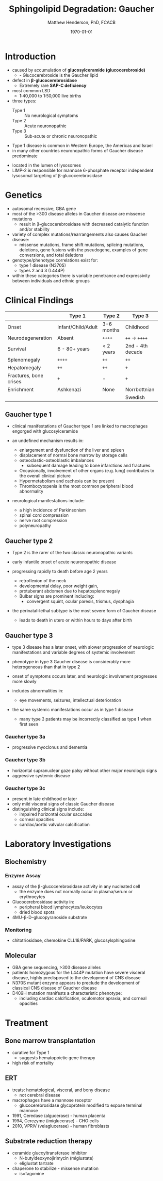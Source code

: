 #+TITLE: Sphingolipid Degradation: Gaucher
#+AUTHOR: Matthew Henderson, PhD, FCACB
#+DATE: \today

* Introduction
- caused by accumulation of *glucosylceramide (glucocerebroside)*
  - - Glucocerebroside is the Gaucher lipid
- defect in *\beta-glucocerebrosidase*
  - Extremely rare *SAP-C deficiency*
- most common LSD
  - 1:40,000 to 1:50,000 live births
- three types:
  - Type 1 :: No neurological symptoms
  - Type 2 :: Acute neuronopathic
  - Type 3 :: Sub-acute or chronic neuronopathic
- Type 1 disease is common in Western Europe, the Americas and Israel
- in many other countries neuronopathic forms of Gaucher disease predominate


- located in the lumen of lysosomes
- LIMP-2 is responsible for mannose 6-phosphate receptor independent
  lysosomal targeting of \beta-glucocerebrosidase

#+CAPTION[]:Glucocerebroside the Gaucher Lipid
#+NAME: fig:gluc 
#+ATTR_LaTeX: :width 0.5\textwidth
[[file:./gaucher/figures/glucocerebroside.png]]

#+CAPTION[]:\beta-glucocerebrosidase defective in Gaucher
#+NAME: fig:sidase
#+ATTR_LaTeX: :width 0.5\textwidth
[[file:./gaucher/figures/glucocerebrosidase.png]]

* Genetics
- autosomal recessive, GBA gene 
- most of the >300 disease alleles in Gaucher disease are missense
  mutations
  - result in \beta-glucocerebrosidase with decreased catalytic
    function and/or stability
- variety of complex mutations/rearrangements also causes Gaucher
  disease:
  - missense mutations, frame shift mutations, splicing mutations,
    deletions, gene fusions with the pseudogene, examples of gene
    conversions, and total deletions
- genotype/phenotype correlations exist for:
  - type 1 disease (N370S)
  - types 2 and 3 (L444P)
- within these categories there is variable penetrance and
  expressivity between individuals and ethnic groups

* Clinical Findings
#+CAPTION[]: Gaucher Clinical Variants
#+NAME: tab:variants
|                        | Type 1             | Type 2     | Type 3           |
|------------------------+--------------------+------------+------------------|
| Onset                  | Infant/Child/Adult | 3-6 months | Childhood        |
| Neurodegeneration      | Absent             | =++++=     | =++= \to =++++=  |
| Survival               | 6 - 80+ years      | < 2 years  | 2nd - 4th decade |
| Splenomegaly           | =++++=             | =++=       | =++=             |
| Hepatomegaly           | =++=               | =++=       | =+=              |
| Fractures, bone crises | =+=                | -          | =+=              |
| Enrichment             | Ashkenazi          | None       | Norrbottnian     |
|                        |                    |            | Swedish          |

** Gaucher type 1
- clinical manifestations of Gaucher type 1 are linked to macrophages
  engorged with glucosylceramide

- an undefined mechanism results in:
  - enlargement and dysfunction of the liver and spleen
  - displacement of normal bone marrow by storage cells
  - osteoclastic-osteoblastic imbalances
    - subsequent damage leading to bone infarctions and fractures
  - Occasionally, involvement of other organs (e.g. lung) contributes
    to the overall clinical picture
  - Hypermetabolism and cachexia can be present
  - Thrombocytopenia is the most common peripheral blood abnormality 

- neurological manifestations include:
  - a high incidence of Parkinsonism
  - spinal cord compression
  - nerve root compression
  - polyneuropathy

** Gaucher type 2
- Type 2 is the rarer of the two classic neuronopathic variants
- early infantile onset of acute neuronopathic disease
- progressing rapidly to death before age 2 years

  - retroflexion of the neck
  - developmental delay, poor weight gain,
  - protuberant abdomen due to hepatosplenomegaly
  - Bulbar signs are prominent including:
    - convergent squint, ocular paresis, trismus, dysphagia

- the perinatal-lethal subtype is the most severe form of Gaucher
  disease
  - leads to death in utero or within hours to days after
    birth

** Gaucher type 3
- type 3 disease has a later onset, with slower progression of
  neurologic manifestations and variable degrees of systemic
  involvement
- phenotype in type 3 Gaucher disease is considerably more
  heterogeneous than that in type 2

- onset of symptoms occurs later, and neurologic involvement
  progresses more slowly

- includes abnormalities in:
  - eye movements, seizures, intellectual deterioration

- the same systemic manifestations occur as in type 1 disease
  - many type 3 patients may be incorrectly classified as type 1 when
    first seen

*** Gaucher type 3a
- progressive myoclonus and dementia

*** Gaucher type 3b
- horizontal supranuclear gaze palsy without other major
  neurologic signs
- aggressive systemic disease

*** Gaucher type 3c
- present in late childhood or later
- only mild visceral signs of classic Gaucher disease
- distinguishing clinical signs include:
  - impaired horizontal ocular saccades
  - corneal opacities
  - cardiac/aortic valvular calcification

* Laboratory Investigations
#+CAPTION[]:Gaucher Cells
#+NAME: fig:cells
#+ATTR_LaTeX: :width 0.6\textwidth
[[file:./gaucher/figures/Gaucher_Cells_with_Fibrillar_Appearing_Cytoplasm.jpg]]

** Biochemistry
*** Enzyme Assay
- assay of the \beta-glucocerebrosidase activity in any nucleated cell
  - the enzyme does not normally occur in plasma/serum or erythrocytes
- Glucocerebrosidase activity in:
  - peripheral blood lymphocytes/leukocytes
  - dried blood spots
- 4MU-\beta-D--glucopyranoside substrate

*** Monitoring
- chitotriosidase, chemokine CLL18/PARK, glucosylsphingosine

** Molecular
- GBA gene sequencing, >300 disease alleles
- patients homozygous for the L444P mutation have severe visceral
  disease, highly predisposed to the development of CNS disease
- N370S mutant enzyme appears to preclude the development of classical CNS disease of Gaucher disease
- D409H mutation manifests a characteristic phenotype:
  - including cardiac calcification, oculomotor apraxia, and corneal opacities

* Treatment
** Bone marrow transplantation
  - curative for Type 1
    - suggests hematopoietic gene therapy
  - high risk of mortality
** ERT
- treats: hematological, visceral, and bony disease
  - not cerebral disease
- macrophages have a mannose receptor
  - glucocerebrosidase glycoprotein modified to expose terminal mannose
- 1991, Ceredase (algucerase) - human placenta
- 1994, Cerezyme (imiglucerase) - CHO cells
- 2010, VPRIV (velaglucerase) - human fibroblasts

** Substrate reduction therapy
- ceramide glucoyltransferase inhibitor
  - N-butyldeoxynojirimycin (miglustate)
  - eliglustat tartrate
- chaperone to stabilize - missense mutation
  - isofagomine



